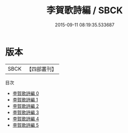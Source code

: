 #+TITLE: 李賀歌詩編 / SBCK

#+DATE: 2015-09-11 08:19:35.533687
* 版本
 |      SBCK|【四部叢刊】  |
目次
 - [[file:KR4c0061_000.txt][李賀歌詩編 0]]
 - [[file:KR4c0061_001.txt][李賀歌詩編 1]]
 - [[file:KR4c0061_002.txt][李賀歌詩編 2]]
 - [[file:KR4c0061_003.txt][李賀歌詩編 3]]
 - [[file:KR4c0061_004.txt][李賀歌詩編 4]]
 - [[file:KR4c0061_005.txt][李賀歌詩編 5]]
